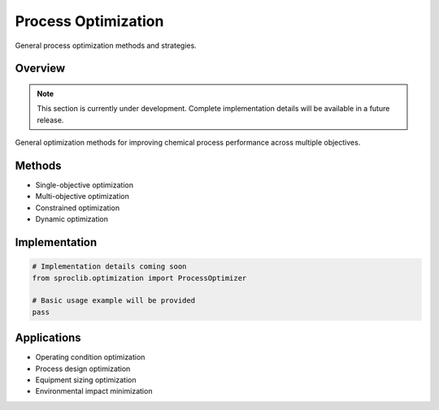 Process Optimization
===================

General process optimization methods and strategies.

Overview
--------

.. note::
   This section is currently under development. Complete implementation details
   will be available in a future release.

General optimization methods for improving chemical process performance
across multiple objectives.

Methods
-------

* Single-objective optimization
* Multi-objective optimization
* Constrained optimization
* Dynamic optimization

Implementation
--------------

.. code-block:: python

   # Implementation details coming soon
   from sproclib.optimization import ProcessOptimizer
   
   # Basic usage example will be provided
   pass

Applications
-----------

* Operating condition optimization
* Process design optimization
* Equipment sizing optimization
* Environmental impact minimization
